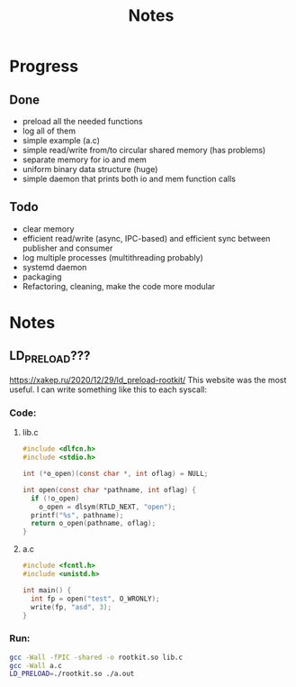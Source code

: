 #+title: Notes

* Progress
** Done
- preload all the needed functions
- log all of them
- simple example (a.c)
- simple read/write from/to circular shared memory (has problems)
- separate memory for io and mem
- uniform binary data structure (huge)
- simple daemon that prints both io and mem function calls
** Todo
- clear memory
- efficient read/write (async, IPC-based) and efficient sync between publisher and consumer
- log multiple processes (multithreading probably)
- systemd daemon
- packaging
- Refactoring, cleaning, make the code more modular
* Notes
** LD_PRELOAD???
https://xakep.ru/2020/12/29/ld_preload-rootkit/
This website was the most useful. I can write something like this to each syscall:
*** Code:
**** lib.c
#+begin_src c :noeval
#include <dlfcn.h>
#include <stdio.h>

int (*o_open)(const char *, int oflag) = NULL;

int open(const char *pathname, int oflag) {
  if (!o_open)
    o_open = dlsym(RTLD_NEXT, "open");
  printf("%s", pathname);
  return o_open(pathname, oflag);
}
#+end_src

**** a.c
#+begin_src c :noeval
#include <fcntl.h>
#include <unistd.h>

int main() {
  int fp = open("test", O_WRONLY);
  write(fp, "asd", 3);
}
#+end_src

*** Run:
#+begin_src bash :noeval
gcc -Wall -fPIC -shared -o rootkit.so lib.c
gcc -Wall a.c
LD_PRELOAD=./rootkit.so ./a.out
#+end_src
